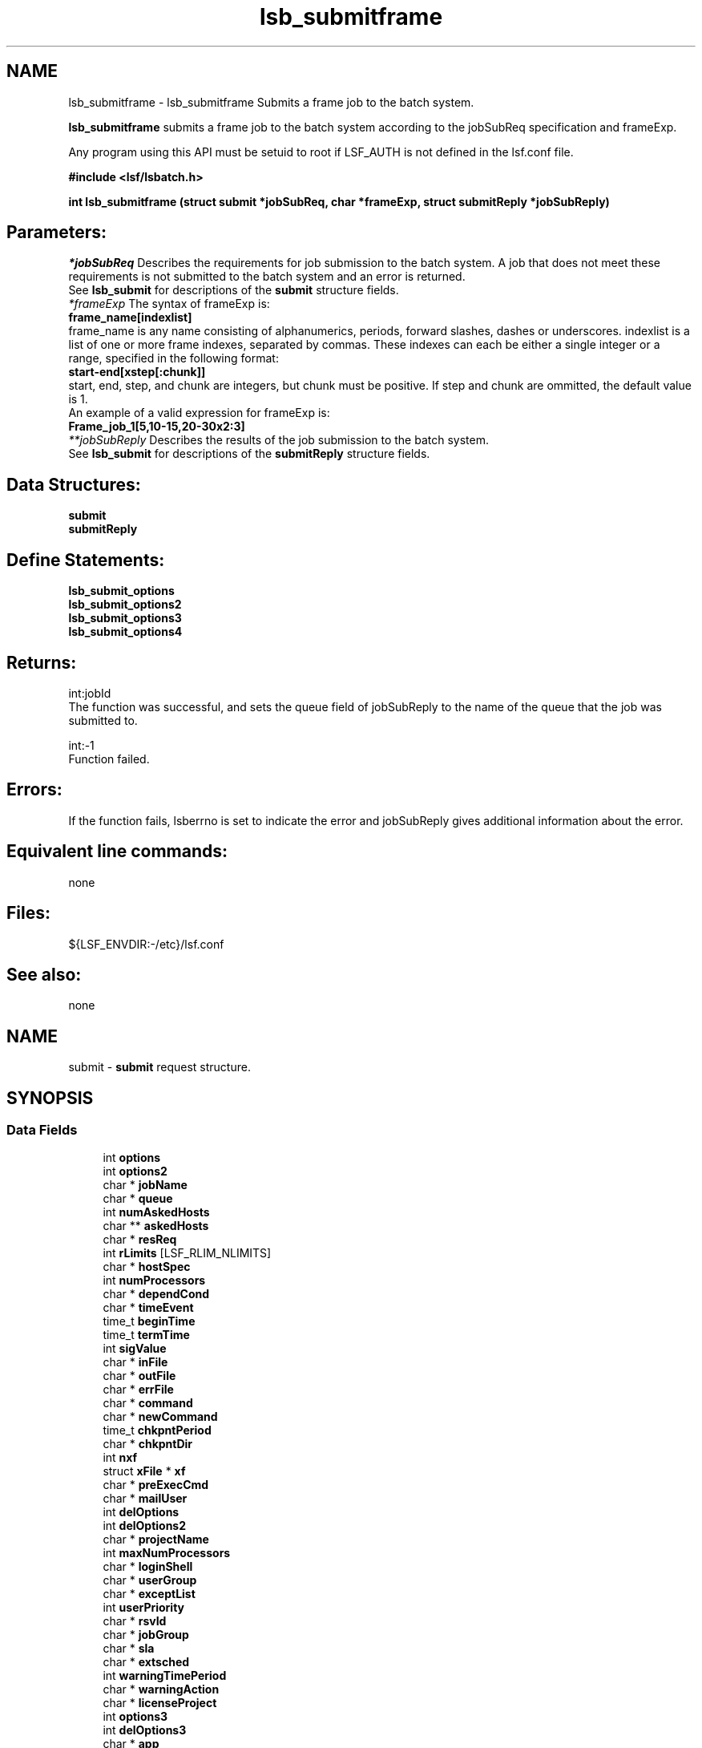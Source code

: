 .TH "lsb_submitframe" 3 "10 Jun 2021" "Version 10.1" "IBM Spectrum LSF 10.1 C API Reference" \" -*- nroff -*-
.ad l
.nh
.SH NAME
lsb_submitframe \- lsb_submitframe 
Submits a frame job to the batch system.
.PP
\fBlsb_submitframe\fP submits a frame job to the batch system according to the jobSubReq specification and frameExp.
.PP
Any program using this API must be setuid to root if LSF_AUTH is not defined in the lsf.conf file.
.PP
\fB#include <lsf/lsbatch.h>\fP
.PP
\fBint lsb_submitframe (struct \fBsubmit\fP *jobSubReq, char *frameExp, struct \fBsubmitReply\fP *jobSubReply)\fP
.PP
.SH "Parameters:"
\fI*jobSubReq\fP Describes the requirements for job submission to the batch system. A job that does not meet these requirements is not submitted to the batch system and an error is returned. 
.br
 See \fBlsb_submit\fP for descriptions of the \fBsubmit\fP structure fields. 
.br
\fI*frameExp\fP The syntax of frameExp is: 
.br
 \fBframe_name[indexlist]\fP 
.br
 frame_name is any name consisting of alphanumerics, periods, forward slashes, dashes or underscores. indexlist is a list of one or more frame indexes, separated by commas. These indexes can each be either a single integer or a range, specified in the following format: 
.br
 \fBstart-end[xstep[:chunk]]\fP 
.br
 start, end, step, and chunk are integers, but chunk must be positive. If step and chunk are ommitted, the default value is 1.
.br
 An example of a valid expression for frameExp is:
.br
 \fBFrame_job_1[5,10-15,20-30x2:3]\fP 
.br
\fI**jobSubReply\fP Describes the results of the job submission to the batch system. 
.br
 See \fBlsb_submit\fP for descriptions of the \fBsubmitReply\fP structure fields.
.PP
.SH "Data Structures:" 
.PP
\fBsubmit\fP 
.br
\fBsubmitReply\fP
.PP
.SH "Define Statements:" 
.PP
\fBlsb_submit_options\fP 
.br
\fBlsb_submit_options2\fP 
.br
\fBlsb_submit_options3\fP 
.br
\fBlsb_submit_options4\fP
.PP
.SH "Returns:"
int:jobId 
.br
 The function was successful, and sets the queue field of jobSubReply to the name of the queue that the job was submitted to. 
.PP
int:-1 
.br
 Function failed.
.PP
.SH "Errors:" 
.PP
If the function fails, lsberrno is set to indicate the error and jobSubReply gives additional information about the error.
.PP
.SH "Equivalent line commands:" 
.PP
none
.PP
.SH "Files:" 
.PP
${LSF_ENVDIR:-/etc}/lsf.conf
.PP
.SH "See also:"
none 
.PP

.ad l
.nh
.SH NAME
submit \- \fBsubmit\fP request structure.  

.PP
.SH SYNOPSIS
.br
.PP
.SS "Data Fields"

.in +1c
.ti -1c
.RI "int \fBoptions\fP"
.br
.ti -1c
.RI "int \fBoptions2\fP"
.br
.ti -1c
.RI "char * \fBjobName\fP"
.br
.ti -1c
.RI "char * \fBqueue\fP"
.br
.ti -1c
.RI "int \fBnumAskedHosts\fP"
.br
.ti -1c
.RI "char ** \fBaskedHosts\fP"
.br
.ti -1c
.RI "char * \fBresReq\fP"
.br
.ti -1c
.RI "int \fBrLimits\fP [LSF_RLIM_NLIMITS]"
.br
.ti -1c
.RI "char * \fBhostSpec\fP"
.br
.ti -1c
.RI "int \fBnumProcessors\fP"
.br
.ti -1c
.RI "char * \fBdependCond\fP"
.br
.ti -1c
.RI "char * \fBtimeEvent\fP"
.br
.ti -1c
.RI "time_t \fBbeginTime\fP"
.br
.ti -1c
.RI "time_t \fBtermTime\fP"
.br
.ti -1c
.RI "int \fBsigValue\fP"
.br
.ti -1c
.RI "char * \fBinFile\fP"
.br
.ti -1c
.RI "char * \fBoutFile\fP"
.br
.ti -1c
.RI "char * \fBerrFile\fP"
.br
.ti -1c
.RI "char * \fBcommand\fP"
.br
.ti -1c
.RI "char * \fBnewCommand\fP"
.br
.ti -1c
.RI "time_t \fBchkpntPeriod\fP"
.br
.ti -1c
.RI "char * \fBchkpntDir\fP"
.br
.ti -1c
.RI "int \fBnxf\fP"
.br
.ti -1c
.RI "struct \fBxFile\fP * \fBxf\fP"
.br
.ti -1c
.RI "char * \fBpreExecCmd\fP"
.br
.ti -1c
.RI "char * \fBmailUser\fP"
.br
.ti -1c
.RI "int \fBdelOptions\fP"
.br
.ti -1c
.RI "int \fBdelOptions2\fP"
.br
.ti -1c
.RI "char * \fBprojectName\fP"
.br
.ti -1c
.RI "int \fBmaxNumProcessors\fP"
.br
.ti -1c
.RI "char * \fBloginShell\fP"
.br
.ti -1c
.RI "char * \fBuserGroup\fP"
.br
.ti -1c
.RI "char * \fBexceptList\fP"
.br
.ti -1c
.RI "int \fBuserPriority\fP"
.br
.ti -1c
.RI "char * \fBrsvId\fP"
.br
.ti -1c
.RI "char * \fBjobGroup\fP"
.br
.ti -1c
.RI "char * \fBsla\fP"
.br
.ti -1c
.RI "char * \fBextsched\fP"
.br
.ti -1c
.RI "int \fBwarningTimePeriod\fP"
.br
.ti -1c
.RI "char * \fBwarningAction\fP"
.br
.ti -1c
.RI "char * \fBlicenseProject\fP"
.br
.ti -1c
.RI "int \fBoptions3\fP"
.br
.ti -1c
.RI "int \fBdelOptions3\fP"
.br
.ti -1c
.RI "char * \fBapp\fP"
.br
.ti -1c
.RI "int \fBjsdlFlag\fP"
.br
.ti -1c
.RI "char * \fBjsdlDoc\fP"
.br
.ti -1c
.RI "void * \fBcorrelator\fP"
.br
.ti -1c
.RI "char * \fBapsString\fP"
.br
.ti -1c
.RI "char * \fBpostExecCmd\fP"
.br
.ti -1c
.RI "char * \fBcwd\fP"
.br
.ti -1c
.RI "int \fBruntimeEstimation\fP"
.br
.ti -1c
.RI "char * \fBrequeueEValues\fP"
.br
.ti -1c
.RI "int \fBinitChkpntPeriod\fP"
.br
.ti -1c
.RI "int \fBmigThreshold\fP"
.br
.ti -1c
.RI "char * \fBnotifyCmd\fP"
.br
.ti -1c
.RI "char * \fBjobDescription\fP"
.br
.ti -1c
.RI "struct \fBsubmit_ext\fP * \fBsubmitExt\fP"
.br
.ti -1c
.RI "int \fBoptions4\fP"
.br
.ti -1c
.RI "int \fBdelOptions4\fP"
.br
.ti -1c
.RI "int \fBnumAskedClusters\fP"
.br
.ti -1c
.RI "char ** \fBaskedClusters\fP"
.br
.ti -1c
.RI "char * \fBoutdir\fP"
.br
.ti -1c
.RI "char * \fBdcTmpls\fP"
.br
.ti -1c
.RI "char * \fBdcVmActions\fP"
.br
.ti -1c
.RI "char * \fBnetworkReq\fP"
.br
.ti -1c
.RI "char * \fBallocHostFile\fP"
.br
.ti -1c
.RI "char * \fBsubEnvVars\fP"
.br
.ti -1c
.RI "char * \fBdataSpecFile\fP"
.br
.ti -1c
.RI "char * \fBdataGrp\fP"
.br
.ti -1c
.RI "LS_LONG_INT \fBrLimits64\fP [LSF_RLIM_NLIMITS]"
.br
.ti -1c
.RI "int \fBnumExcludeUsrGroups\fP"
.br
.in -1c
.SH "Detailed Description"
.PP 
\fBsubmit\fP request structure. 
.SH "Field Documentation"
.PP 
.SS "int \fBsubmit::options\fP"
.PP
<lsf/lsbatch.h> defines the flags in \fBlsb_submit_options\fP constructed from bits. 
.PP
These flags correspond to some of the options of the bsub command line. Use the bitwise OR to set more than one flag. 
.SS "int \fBsubmit::options2\fP"
.PP
Extended bitwise inclusive OR of some of the flags in \fBlsb_submit_options2\fP. 
.PP

.SS "char* \fBsubmit::jobName\fP"
.PP
The job name. 
.PP
If jobName is NULL, command is used as the job name. 
.SS "char* \fBsubmit::queue\fP"
.PP
Submit the job to this queue. 
.PP
If queue is NULL, \fBsubmit\fP the job to a system default queue. 
.SS "int \fBsubmit::numAskedHosts\fP"
.PP
The number of invoker specified candidate hosts for running the job. 
.PP
If numAskedHosts is 0, all qualified hosts will be considered. 
.SS "char** \fBsubmit::askedHosts\fP"
.PP
The array of names of invoker specified candidate hosts. 
.PP
The number of hosts is given by numAskedHosts. 
.SS "char* \fBsubmit::resReq\fP"
.PP
The resource requirements of the job. 
.PP
If resReq is NULL, the batch system will try to obtain resource requirements for command from the remote task lists (see ls_task ). If the task does not appear in the remote task lists, then the default resource requirement is to run on host() of the same type. 
.SS "int \fBsubmit::rLimits\fP[LSF_RLIM_NLIMITS]"
.PP
Limits on the consumption of system resources by all processes belonging to this job. 
.PP
See getrlimit() for details. If an element of the array is -1, there is no limit for that resource. For the constants used to index the array, see \fBlsb_queueinfo\fP . 
.SS "char* \fBsubmit::hostSpec\fP"
.PP
Specify the host model to use for scaling rLimits[LSF_RLIMIT_CPU] and rLimits[LSF_RLIMIT_RUN]. 
.PP
(See \fBlsb_queueinfo\fP). If hostSpec is NULL, the local host is assumed. 
.SS "int \fBsubmit::numProcessors\fP"
.PP
The initial number of processors needed by a (parallel) job. 
.PP
The default is 1. 
.SS "char* \fBsubmit::dependCond\fP"
.PP
The job dependency condition. 
.PP

.SS "char* \fBsubmit::timeEvent\fP"
.PP
Time event string. 
.PP
.SS "time_t \fBsubmit::beginTime\fP"
.PP
Dispatch the job on or after beginTime, where beginTime is the number of seconds since 00:00:00 GMT, Jan. 
.PP
1, 1970 (See time(), ctime()). If beginTime is 0, start the job as soon as possible. 
.SS "time_t \fBsubmit::termTime\fP"
.PP
The job termination deadline. 
.PP
If the job is still running at termTime, it will be sent a USR2 signal. If the job does not terminate within 10 minutes after being sent this signal, it will be ended. termTime has the same representation as beginTime. If termTime is 0, allow the job to run until it reaches a resource limit. 
.SS "int \fBsubmit::sigValue\fP"
.PP
Applies to jobs submitted to a queue that has a run window (See \fBlsb_queueinfo\fP). 
.PP
Send signal sigValue to the job 10 minutes before the run window is going to close. This allows the job to clean up or checkpoint itself, if desired. If the job does not terminate 10 minutes after being sent this signal, it will be suspended. 
.SS "char* \fBsubmit::inFile\fP"
.PP
The path name of the job's standard input file. 
.PP
If inFile is NULL, use /dev/null as the default. 
.SS "char* \fBsubmit::outFile\fP"
.PP
The path name of the job's standard output file. 
.PP
If outFile is NULL, the job's output will be mailed to the submitter 
.SS "char* \fBsubmit::errFile\fP"
.PP
The path name of the job's standard error output file. 
.PP
If errFile is NULL, the standard error output will be merged with the standard output of the job. 
.SS "char* \fBsubmit::command\fP"
.PP
When submitting a job, the command line of the job. 
.PP
When modifying a job, a mandatory parameter that should be set to jobId in string format. 
.SS "char* \fBsubmit::newCommand\fP"
.PP
New command line for bmod. 
.PP

.SS "time_t \fBsubmit::chkpntPeriod\fP"
.PP
The job is checkpointable with a period of chkpntPeriod seconds. 
.PP
The value 0 disables periodic checkpointing. 
.SS "char* \fBsubmit::chkpntDir\fP"
.PP
The directory where the chk directory for this job checkpoint files will be created. 
.PP
When a job is checkpointed, its checkpoint files are placed in chkpntDir/chk. chkpntDir can be a relative or absolute path name. 
.SS "int \fBsubmit::nxf\fP"
.PP
The number of files to transfer. 
.PP

.SS "struct \fBxFile\fP* \fBsubmit::xf\fP"
.PP
The array of file transfer specifications. 
.PP
(The \fBxFile\fP structure is defined in <lsf/lsbatch.h>.) 
.SS "char* \fBsubmit::preExecCmd\fP"
.PP
The job pre-execution command. 
.PP

.SS "char* \fBsubmit::mailUser\fP"
.PP
The user that results are mailed to. 
.PP

.SS "int \fBsubmit::delOptions\fP"
.PP
Delete options in options field. 
.PP

.SS "int \fBsubmit::delOptions2\fP"
.PP
Extended delete options in options2 field. 
.PP

.SS "char* \fBsubmit::projectName\fP"
.PP
The name of the project the job will be charged to. 
.PP

.SS "int \fBsubmit::maxNumProcessors\fP"
.PP
Maximum number of processors required to run the job. 
.PP

.SS "char* \fBsubmit::loginShell\fP"
.PP
Specified login shell used to initialize the execution environment for the job (see the -L option of bsub). 
.PP

.SS "char* \fBsubmit::userGroup\fP"
.PP
The name of the LSF user group (see lsb.users) to which the job will belong. 
.PP
(see the -G option of bsub) 
.SS "char* \fBsubmit::exceptList\fP"
.PP
Passes the exception handlers to mbatchd during a job. 
.PP
(see the -X option of bsub). Specifies execption handlers that tell the system how to respond to an exceptional condition for a job. An action is performed when any one of the following exceptions is detected:
.PP
.IP "\(bu" 2
\fBmissched\fP - A job has not been scheduled within the time event specified in the -T option.
.IP "\(bu" 2
\fBoverrun\fP - A job did not finish in its maximum time (maxtime).
.IP "\(bu" 2
\fBunderrun\fP - A job finished before it reaches its minimum running time (mintime).
.IP "\(bu" 2
\fBabend\fP - A job terminated abnormally. Test an exit code that is one value, two or more comma separated values, or a range of values (two values separated by a `-' to indivate a range). If the job exits with one of the tested values, the abend condition is detected.
.IP "\(bu" 2
\fBstartfail\fP - A job did not start due to insufficient system resources.
.IP "\(bu" 2
\fBcantrun\fP - A job did not start because a dependency condition (see the -w option of bsub) is invalid, or a startfail exception occurs 20 times in a row and the job is suspended. For jobs submitted with a time event (see the -T option of bsub), the cantrun exception condition can be detected once in each time event.
.IP "\(bu" 2
\fBhostfail\fP - The host running a job becomes unavailable.
.PP
.PP
When one or more of the above exceptions is detected, you can specify one of the following actions to be taken:
.IP "\(bu" 2
\fBalarm\fP - Triggers an alarm incident (see balarms(1)). The alarm can be viewed, acknowledged and resolved.
.IP "\(bu" 2
\fBsetexcept\fP - Causes the exception event event_name to be set. Other jobs waiting on the exception event event_name specified through the -w option can be triggered. event_name is an arbitrary string.
.IP "\(bu" 2
\fBrerun\fP - Causes the job to be rescheduled for execution. Any dependencies associated with the job must be satisfied before re-execution takes place. The rerun action can only be specified for the abend and hostfail exception conditions. The startfail exception condition automatically triggers the rerun action.
.IP "\(bu" 2
\fBkill\fP - Causes the current execution of the job to be terminated. This action can only be specified for the overrun exception condition. 
.PP

.SS "int \fBsubmit::userPriority\fP"
.PP
User priority for fairshare scheduling. 
.PP

.SS "char* \fBsubmit::rsvId\fP"
.PP
Reservation ID for advance reservation. 
.PP

.SS "char* \fBsubmit::jobGroup\fP"
.PP
Job group under which the job runs. 
.PP

.SS "char* \fBsubmit::sla\fP"
.PP
SLA under which the job runs. 
.PP

.SS "char* \fBsubmit::extsched\fP"
.PP
External scheduler options. 
.PP

.SS "int \fBsubmit::warningTimePeriod\fP"
.PP
Warning time period in seconds, -1 if unspecified. 
.PP

.SS "char* \fBsubmit::warningAction\fP"
.PP
Warning action, SIGNAL | CHKPNT | command, NULL if unspecified. 
.PP

.SS "char* \fBsubmit::licenseProject\fP"
.PP
License Scheduler project name. 
.PP

.SS "int \fBsubmit::options3\fP"
.PP
Extended bitwise inclusive OR of options flags in \fBlsb_submit_options3\fP. 
.PP

.SS "int \fBsubmit::delOptions3\fP"
.PP
Extended delete options in options3 field. 
.PP

.SS "char* \fBsubmit::app\fP"
.PP
Application profile under which the job runs. 
.PP

.SS "int \fBsubmit::jsdlFlag\fP"
.PP
-1 if no -jsdl and -jsdl_strict options. 
.PP
.IP "\(bu" 2
0 -jsdl_strict option
.IP "\(bu" 2
1 -jsdl option 
.PP

.SS "char* \fBsubmit::jsdlDoc\fP"
.PP
JSDL filename. 
.PP
.SS "void* \fBsubmit::correlator\fP"
.PP
ARM correlator. 
.PP
.SS "char* \fBsubmit::apsString\fP"
.PP
Absolute priority scheduling string set by administrators to denote static system APS value or ADMIN factor APS value. 
.PP
This field is ignored by \fBlsb_submit\fP. 
.SS "char* \fBsubmit::postExecCmd\fP"
.PP
Post-execution commands specified by -Ep option of bsub and bmod. 
.PP

.SS "char* \fBsubmit::cwd\fP"
.PP
Current working directory specified by -cwd option of bsub and bmod. 
.PP

.SS "int \fBsubmit::runtimeEstimation\fP"
.PP
Runtime estimate specified by -We option of bsub and bmod. 
.PP

.SS "char* \fBsubmit::requeueEValues\fP"
.PP
Job-level requeue exit values specified by -Q option of bsub and bmod. 
.PP

.SS "int \fBsubmit::initChkpntPeriod\fP"
.PP
Initial checkpoint period specified by -k option of bsub and bmod. 
.PP

.SS "int \fBsubmit::migThreshold\fP"
.PP
Job migration threshold specified by -mig option of bsub and bmod. 
.PP

.SS "char* \fBsubmit::notifyCmd\fP"
.PP
Job resize notification command to be invoked on the first execution host when a resize request has been satisfied. 
.PP

.SS "char* \fBsubmit::jobDescription\fP"
.PP
Job description. 
.PP

.SS "struct \fBsubmit_ext\fP* \fBsubmit::submitExt\fP"
.PP
For new options in future. 
.PP
.SS "int \fBsubmit::options4\fP"
.PP
Extended bitwise inclusive OR of options flags in \fBlsb_submit_options4\fP. 
.PP

.SS "int \fBsubmit::delOptions4\fP"
.PP
Extended delete options in options4 field. 
.PP

.SS "int \fBsubmit::numAskedClusters\fP"
.PP
The number of invoker specified candidate clusters for running the job. 
.PP

.SS "char** \fBsubmit::askedClusters\fP"
.PP
The array of names of invoker specified candidate clusters. 
.PP
The number of clusters is given by numAskedClusters. 
.SS "char* \fBsubmit::outdir\fP"
.PP
< Internal option, indicate the process manager flow id. 
.PP
no usage. Output directory specified by -outdir option of bsub and bmod. 
.SS "char* \fBsubmit::dcTmpls\fP"
.PP
Dynamic Cluster templates. 
.PP
.SS "char* \fBsubmit::dcVmActions\fP"
.PP
Dynamic Cluster vm actions. 
.PP
.SS "char* \fBsubmit::networkReq\fP"
.PP
PE network requirement, specified by -network. 
.PP

.SS "char* \fBsubmit::allocHostFile\fP"
.PP
allocation file 
.PP
.SS "char* \fBsubmit::subEnvVars\fP"
.PP
Job submission environment variables that the user specified. 
.PP
.SS "char* \fBsubmit::dataSpecFile\fP"
.PP
Data staging specification file. 
.PP
.SS "char* \fBsubmit::dataGrp\fP"
.PP
User group to be used when Data Manager CACHE_PERMISSIONS is set to group. 
.PP
.SS "LS_LONG_INT \fBsubmit::rLimits64\fP[LSF_RLIM_NLIMITS]"
.PP
The limits over INT_MAX (2^31-1) are stored here. 
.PP
The -1 means there is no limit over INT_MAX for the resource. 
.SS "int \fBsubmit::numExcludeUsrGroups\fP"
.PP
The number of excluded fairshare user groups specified in bsub -G. 
.PP


.ad l
.nh
.SH NAME
submitReply \- \fBsubmit\fP reply.  

.PP
.SH SYNOPSIS
.br
.PP
.SS "Data Fields"

.in +1c
.ti -1c
.RI "char * \fBqueue\fP"
.br
.ti -1c
.RI "LS_LONG_INT \fBbadJobId\fP"
.br
.ti -1c
.RI "char * \fBbadJobName\fP"
.br
.ti -1c
.RI "int \fBbadReqIndx\fP"
.br
.in -1c
.SH "Detailed Description"
.PP 
\fBsubmit\fP reply. 
.SH "Field Documentation"
.PP 
.SS "char* \fBsubmitReply::queue\fP"
.PP
The queue the job was submitted to. 
.PP

.SS "LS_LONG_INT \fBsubmitReply::badJobId\fP"
.PP
DependCond contained badJobId but badJobId does not exist in the system. 
.PP

.SS "char* \fBsubmitReply::badJobName\fP"
.PP
DependCond contained badJobName but badJobName does not exist in the system. 
.PP
If the environment variable BSUB_CHK_RESREQ is set, the value of lsberrno is either LSBE_RESREQ_OK or LSBE_RESREQ_ERR, depending on the result of resource requirement string checking. The badJobName field contains the detailed error message. 
.SS "int \fBsubmitReply::badReqIndx\fP"
.PP
If lsberrno is LSBE_BAD_HOST, (**askedHosts)[badReqIndx] is not a host known to the system. 
.PP
If lsberrno is LSBE_QUEUE_HOST, (**askedHosts)[badReqIndx] is not a host used by the specified queue. If lsberrno is LSBE_OVER_LIMIT, (*rLimits)[badReqIndx] exceeds the queue's limit for the resource. 

.ad l
.nh
.SH NAME
lsb_submit_options \- define statements used by lsb_submit.  

.PP
.SS "Defines"

.in +1c
.ti -1c
.RI "#define \fBSUB_JOB_NAME\fP   0x01"
.br
.ti -1c
.RI "#define \fBSUB_QUEUE\fP   0x02"
.br
.ti -1c
.RI "#define \fBSUB_HOST\fP   0x04"
.br
.ti -1c
.RI "#define \fBSUB_IN_FILE\fP   0x08"
.br
.ti -1c
.RI "#define \fBSUB_OUT_FILE\fP   0x10"
.br
.ti -1c
.RI "#define \fBSUB_ERR_FILE\fP   0x20"
.br
.ti -1c
.RI "#define \fBSUB_EXCLUSIVE\fP   0x40"
.br
.ti -1c
.RI "#define \fBSUB_NOTIFY_END\fP   0x80"
.br
.ti -1c
.RI "#define \fBSUB_NOTIFY_BEGIN\fP   0x100"
.br
.ti -1c
.RI "#define \fBSUB_USER_GROUP\fP   0x200"
.br
.ti -1c
.RI "#define \fBSUB_CHKPNT_PERIOD\fP   0x400"
.br
.ti -1c
.RI "#define \fBSUB_CHKPNT_DIR\fP   0x800"
.br
.ti -1c
.RI "#define \fBSUB_CHKPNTABLE\fP   SUB_CHKPNT_DIR"
.br
.ti -1c
.RI "#define \fBSUB_RESTART_FORCE\fP   0x1000"
.br
.ti -1c
.RI "#define \fBSUB_RESTART\fP   0x2000"
.br
.ti -1c
.RI "#define \fBSUB_RERUNNABLE\fP   0x4000"
.br
.ti -1c
.RI "#define \fBSUB_WINDOW_SIG\fP   0x8000"
.br
.ti -1c
.RI "#define \fBSUB_HOST_SPEC\fP   0x10000"
.br
.ti -1c
.RI "#define \fBSUB_DEPEND_COND\fP   0x20000"
.br
.ti -1c
.RI "#define \fBSUB_RES_REQ\fP   0x40000"
.br
.ti -1c
.RI "#define \fBSUB_OTHER_FILES\fP   0x80000"
.br
.ti -1c
.RI "#define \fBSUB_PRE_EXEC\fP   0x100000"
.br
.ti -1c
.RI "#define \fBSUB_LOGIN_SHELL\fP   0x200000"
.br
.ti -1c
.RI "#define \fBSUB_MAIL_USER\fP   0x400000"
.br
.ti -1c
.RI "#define \fBSUB_MODIFY\fP   0x800000"
.br
.ti -1c
.RI "#define \fBSUB_MODIFY_ONCE\fP   0x1000000"
.br
.ti -1c
.RI "#define \fBSUB_PROJECT_NAME\fP   0x2000000"
.br
.ti -1c
.RI "#define \fBSUB_INTERACTIVE\fP   0x4000000"
.br
.ti -1c
.RI "#define \fBSUB_PTY\fP   0x8000000"
.br
.ti -1c
.RI "#define \fBSUB_PTY_SHELL\fP   0x10000000"
.br
.ti -1c
.RI "#define \fBSUB_EXCEPT\fP   0x20000000"
.br
.ti -1c
.RI "#define \fBSUB_TIME_EVENT\fP   0x40000000"
.br
.in -1c
.SH "Detailed Description"
.PP 
define statements used by lsb_submit. 
.SH "Define Documentation"
.PP 
.SS "#define SUB_JOB_NAME   0x01"
.PP
Flag to indicate jobName parameter has data. 
.PP
Equivalent to bsub -J command line option existence. 
.SS "#define SUB_QUEUE   0x02"
.PP
Flag to indicate queue parameter has data. 
.PP
Equivalent to bsub -q command line option existence. 
.SS "#define SUB_HOST   0x04"
.PP
Flag to indicate numAskedHosts parameter has data. 
.PP
Equivalent to bsub -m command line option existence. 
.SS "#define SUB_IN_FILE   0x08"
.PP
Flag to indicate inFile parameter has data. 
.PP
Equivalent to bsub -i command line option existence. 
.SS "#define SUB_OUT_FILE   0x10"
.PP
Flag to indicate outFile parameter has data. 
.PP
Equivalent to bsub -o command line option existence. 
.SS "#define SUB_ERR_FILE   0x20"
.PP
Flag to indicate errFile parameter has data. 
.PP
Equivalent to bsub -e command line option existence. 
.SS "#define SUB_EXCLUSIVE   0x40"
.PP
Flag to indicate execution of a job on a host by itself requested. 
.PP
Equivalent to bsub -x command line option existence. 
.SS "#define SUB_NOTIFY_END   0x80"
.PP
Flag to indicate whether to send mail to the user when the job finishes. 
.PP
Equivalent to bsub -N command line option existence. 
.SS "#define SUB_NOTIFY_BEGIN   0x100"
.PP
Flag to indicate whether to send mail to the user when the job is dispatched. 
.PP
Equivalent to bsub -B command line option existence. 
.SS "#define SUB_USER_GROUP   0x200"
.PP
Flag to indicate userGroup name parameter has data. 
.PP
Equivalent to bsub -G command line option existence. 
.SS "#define SUB_CHKPNT_PERIOD   0x400"
.PP
Flag to indicatechkpntPeriod parameter has data . 
.PP
Equivalent to bsub -k command line option existence. 
.SS "#define SUB_CHKPNT_DIR   0x800"
.PP
Flag to indicate chkpntDir parameter has data. 
.PP
Equivalent to bsub -k command line option existence. 
.SS "#define SUB_CHKPNTABLE   SUB_CHKPNT_DIR"
.PP
Indicates the job is checkpointable. 
.PP
Equivalent to bsub -k command line option. 
.SS "#define SUB_RESTART_FORCE   0x1000"
.PP
Flag to indicate whether to force the job to restart even if non-restartable conditions exist. 
.PP
These conditions are operating system specific. Equivalent to brestart() -f command line option existence. 
.SS "#define SUB_RESTART   0x2000"
.PP
Flag to indicate restart of a checkpointed job. 
.PP
Only jobs that have been successfully checkpointed can be restarted. Jobs are re-submitted and assigned a new job ID. By default, jobs are restarted with the same output file, file transfer specifications, job name, window signal value, checkpoint directory and period, and rerun options as the original job. To restart a job on another host, both hosts must be binary compatible, run the same OS version, have access to the executable, have access to all open files (LSF must locate them with an absolute path name), and have access to the checkpoint directory. Equivalent to bsub -k command line option existence. 
.SS "#define SUB_RERUNNABLE   0x4000"
.PP
Indicates the job is re-runnable. 
.PP
If the execution host of the job is considered down, the batch system will re-queue this job in the same job queue, and re-run it from the beginning when a suitable host is found. Everything will be as if it were submitted as a new job, and a new job ID will be assigned. The user who submitted the failed job will receive a mail notice of the job failure, requeueing of the job, and the new job ID.
.PP
For a job that was checkpointed before the execution host went down, the job will be restarted from the last checkpoint. Equivalent to bsub -r command line option existence. 
.SS "#define SUB_WINDOW_SIG   0x8000"
.PP
Flag to indicate sigValue parameter has data. 
.PP
Sends a signal as the queue window closes. 
.SS "#define SUB_HOST_SPEC   0x10000"
.PP
Flag to indicate hostSpec parameter has data. 
.PP

.SS "#define SUB_DEPEND_COND   0x20000"
.PP
Flag to indicate dependCond parameter has data. 
.PP
Equivalent to bsub -w command line option existence. 
.SS "#define SUB_RES_REQ   0x40000"
.PP
Flag to indicate resReq parameter has data. 
.PP
Equivalent to bsub -R command line option existence. 
.SS "#define SUB_OTHER_FILES   0x80000"
.PP
Flag to indicate nxf parameter and structure xf have data. 
.PP

.SS "#define SUB_PRE_EXEC   0x100000"
.PP
Flag to indicate preExecCmd parameter has data. 
.PP
Equivalent to bsub -E command line option existence. 
.SS "#define SUB_LOGIN_SHELL   0x200000"
.PP
Equivalent to bsub -L command line option existence. 
.PP

.SS "#define SUB_MAIL_USER   0x400000"
.PP
Flag to indicate mailUser parameter has data. 
.PP

.SS "#define SUB_MODIFY   0x800000"
.PP
Flag to indicate newCommand parameter has data. 
.PP
Equivalent to bmod bsub_options existence. 
.SS "#define SUB_MODIFY_ONCE   0x1000000"
.PP
Flag to indicate modify option once. 
.PP

.SS "#define SUB_PROJECT_NAME   0x2000000"
.PP
Flag to indicate ProjectName parameter has data . 
.PP
Equivalent to bsub -P command line option existence. 
.SS "#define SUB_INTERACTIVE   0x4000000"
.PP
Indicates that the job is submitted as a batch interactive job. 
.PP
When this flag is given, \fBlsb_submit\fP does not return unless an error occurs during the submission process. When the job is started, the user can interact with the job's standard input and output via the terminal. See the -I option in bsub for the description of a batch interactive job. Unless the SUB_PTY flag is specified, the job will run without a pseudo-terminal. Equivalent to bsub -I command line option. 
.SS "#define SUB_PTY   0x8000000"
.PP
Requests pseudo-terminal support for a job submitted with the SUB_INTERACTIVE flag. 
.PP
This flag is ignored if SUB_INTERACTIVE is not specified. A pseudo-terminal is required to run some applications (such as: vi). Equivalent to bsub -Ip command line option. 
.SS "#define SUB_PTY_SHELL   0x10000000"
.PP
Requests pseudo-terminal shell mode support for a job submitted with the SUB_INTERACTIVE and SUB_PTY flags. 
.PP
This flag is ignored if SUB_INTERACTIVE and SUB_PTY are not specified. This flag should be specified for submitting interactive shells, or applications which redefine the ctrl-C and ctrl-Z keys (such as: jove). Equivalent to bsub -Is command line option. 
.SS "#define SUB_EXCEPT   0x20000000"
.PP
Exception handler for job. 
.PP

.SS "#define SUB_TIME_EVENT   0x40000000"
.PP
Specifies time_event. 
.PP

.ad l
.nh
.SH NAME
lsb_submit_options2 \- define statements used by \fBlsb_submit\fP.  

.PP
.SS "Defines"

.in +1c
.ti -1c
.RI "#define \fBSUB2_HOLD\fP   0x01"
.br
.ti -1c
.RI "#define \fBSUB2_MODIFY_CMD\fP   0x02"
.br
.ti -1c
.RI "#define \fBSUB2_BSUB_BLOCK\fP   0x04"
.br
.ti -1c
.RI "#define \fBSUB2_HOST_NT\fP   0x08"
.br
.ti -1c
.RI "#define \fBSUB2_HOST_UX\fP   0x10"
.br
.ti -1c
.RI "#define \fBSUB2_QUEUE_CHKPNT\fP   0x20"
.br
.ti -1c
.RI "#define \fBSUB2_QUEUE_RERUNNABLE\fP   0x40"
.br
.ti -1c
.RI "#define \fBSUB2_IN_FILE_SPOOL\fP   0x80"
.br
.ti -1c
.RI "#define \fBSUB2_JOB_CMD_SPOOL\fP   0x100"
.br
.ti -1c
.RI "#define \fBSUB2_JOB_PRIORITY\fP   0x200"
.br
.ti -1c
.RI "#define \fBSUB2_USE_DEF_PROCLIMIT\fP   0x400"
.br
.ti -1c
.RI "#define \fBSUB2_MODIFY_RUN_JOB\fP   0x800"
.br
.ti -1c
.RI "#define \fBSUB2_MODIFY_PEND_JOB\fP   0x1000"
.br
.ti -1c
.RI "#define \fBSUB2_WARNING_TIME_PERIOD\fP   0x2000"
.br
.ti -1c
.RI "#define \fBSUB2_WARNING_ACTION\fP   0x4000"
.br
.ti -1c
.RI "#define \fBSUB2_USE_RSV\fP   0x8000"
.br
.ti -1c
.RI "#define \fBSUB2_TSJOB\fP   0x10000"
.br
.ti -1c
.RI "#define \fBSUB2_LSF2TP\fP   0x20000"
.br
.ti -1c
.RI "#define \fBSUB2_JOB_GROUP\fP   0x40000"
.br
.ti -1c
.RI "#define \fBSUB2_SLA\fP   0x80000"
.br
.ti -1c
.RI "#define \fBSUB2_EXTSCHED\fP   0x100000"
.br
.ti -1c
.RI "#define \fBSUB2_LICENSE_PROJECT\fP   0x200000"
.br
.ti -1c
.RI "#define \fBSUB2_OVERWRITE_OUT_FILE\fP   0x400000"
.br
.ti -1c
.RI "#define \fBSUB2_OVERWRITE_ERR_FILE\fP   0x800000"
.br
.ti -1c
.RI "#define \fBSUB2_SSM_JOB\fP   0x1000000"
.br
.ti -1c
.RI "#define \fBSUB2_SYM_JOB\fP   0x2000000"
.br
.ti -1c
.RI "#define \fBSUB2_SRV_JOB\fP   0x4000000"
.br
.ti -1c
.RI "#define \fBSUB2_SYM_GRP\fP   0x8000000"
.br
.ti -1c
.RI "#define \fBSUB2_SYM_JOB_PARENT\fP   0x10000000"
.br
.ti -1c
.RI "#define \fBSUB2_SYM_JOB_REALTIME\fP   0x20000000"
.br
.ti -1c
.RI "#define \fBSUB2_SYM_JOB_PERSIST_SRV\fP   0x40000000"
.br
.ti -1c
.RI "#define \fBSUB2_SSM_JOB_PERSIST\fP   0x80000000"
.br
.in -1c
.SH "Detailed Description"
.PP 
define statements used by \fBlsb_submit\fP. 
.SH "Define Documentation"
.PP 
.SS "#define SUB2_HOLD   0x01"
.PP
Hold the job after it is submitted. 
.PP
The job will be in PSUSP status. Equivalent to bsub -H command line option. 
.SS "#define SUB2_MODIFY_CMD   0x02"
.PP
New cmd for bmod. 
.PP

.SS "#define SUB2_BSUB_BLOCK   0x04"
.PP
Submit a job in a synchronous mode so that submission does not return until the job terminates. 
.PP
Note once this flag is set, the \fBlsb_submit\fP will never return if the job is accepted by LSF. Programs that wishes to know the status of the submission needs to fork, with the child process invoking the API call in the blocking mode and the parent process wait on the child process (see wait() for details. 
.SS "#define SUB2_HOST_NT   0x08"
.PP
Submit from NT. 
.PP

.SS "#define SUB2_HOST_UX   0x10"
.PP
Submit fom UNIX. 
.PP

.SS "#define SUB2_QUEUE_CHKPNT   0x20"
.PP
Submit to a chkpntable queue. 
.PP

.SS "#define SUB2_QUEUE_RERUNNABLE   0x40"
.PP
Submit to a rerunnable queue. 
.PP

.SS "#define SUB2_IN_FILE_SPOOL   0x80"
.PP
Spool job command. 
.PP

.SS "#define SUB2_JOB_CMD_SPOOL   0x100"
.PP
Inputs the specified file with spooling. 
.PP
.SS "#define SUB2_JOB_PRIORITY   0x200"
.PP
Submits job with priority. 
.PP

.SS "#define SUB2_USE_DEF_PROCLIMIT   0x400"
.PP
Job submitted without -n, use queue's default proclimit. 
.PP
.SS "#define SUB2_MODIFY_RUN_JOB   0x800"
.PP
bmod -c/-M/-W/-o/-e/-v 
.PP
.SS "#define SUB2_MODIFY_PEND_JOB   0x1000"
.PP
bmod options only to pending jobs 
.PP
.SS "#define SUB2_WARNING_TIME_PERIOD   0x2000"
.PP
Job action warning time. 
.PP
Equivalent to bsub or bmod -wt. 
.SS "#define SUB2_WARNING_ACTION   0x4000"
.PP
Job action to be taken before a job control action occurs. 
.PP
Equivalent to bsub or bmod -wa. 
.SS "#define SUB2_USE_RSV   0x8000"
.PP
Use an advance reservation created with the brsvadd command. 
.PP
Equivalent to bsub -U. 
.SS "#define SUB2_TSJOB   0x10000"
.PP
Windows Terminal Services job. 
.PP
.SS "#define SUB2_LSF2TP   0x20000"
.PP
Parameter is deprecated. 
.PP
.SS "#define SUB2_JOB_GROUP   0x40000"
.PP
Submit into a job group. 
.PP
.SS "#define SUB2_SLA   0x80000"
.PP
Submit into a service class. 
.PP
.SS "#define SUB2_EXTSCHED   0x100000"
.PP
Submit with -extsched options. 
.PP
.SS "#define SUB2_LICENSE_PROJECT   0x200000"
.PP
License Scheduler project. 
.PP
.SS "#define SUB2_OVERWRITE_OUT_FILE   0x400000"
.PP
Overwrite the standard output of the job. 
.PP
Equivalent to bsub -oo. 
.SS "#define SUB2_OVERWRITE_ERR_FILE   0x800000"
.PP
Overwrites the standard error output of the job. 
.PP
Equivalent to bsub -eo. 
.SS "#define SUB2_SSM_JOB   0x1000000"
.PP
(symphony) session job 
.PP
.SS "#define SUB2_SYM_JOB   0x2000000"
.PP
(symphony) symphony job 
.PP
.SS "#define SUB2_SRV_JOB   0x4000000"
.PP
(symphony) service(LSF) job 
.PP
.SS "#define SUB2_SYM_GRP   0x8000000"
.PP
(symphony) 'group' job 
.PP
.SS "#define SUB2_SYM_JOB_PARENT   0x10000000"
.PP
(symphony) symphony job has child symphony job 
.PP
.SS "#define SUB2_SYM_JOB_REALTIME   0x20000000"
.PP
(symphony) symphony job has real time feature 
.PP
.SS "#define SUB2_SYM_JOB_PERSIST_SRV   0x40000000"
.PP
(symphony) symphony job has dummy feature to hold all persistent service jobs. 
.PP

.SS "#define SUB2_SSM_JOB_PERSIST   0x80000000"
.PP
Persistent session job. 
.PP
.ad l
.nh
.SH NAME
lsb_submit_options3 \- define statements used by \fBlsb_submit\fP.  

.PP
.SS "Defines"

.in +1c
.ti -1c
.RI "#define \fBSUB3_APP\fP   0x01"
.br
.ti -1c
.RI "#define \fBSUB3_APP_RERUNNABLE\fP   0x02"
.br
.ti -1c
.RI "#define \fBSUB3_ABSOLUTE_PRIORITY\fP   0x04"
.br
.ti -1c
.RI "#define \fBSUB3_DEFAULT_JOBGROUP\fP   0x08"
.br
.ti -1c
.RI "#define \fBSUB3_POST_EXEC\fP   0x10"
.br
.ti -1c
.RI "#define \fBSUB3_USER_SHELL_LIMITS\fP   0x20"
.br
.ti -1c
.RI "#define \fBSUB3_CWD\fP   0x40"
.br
.ti -1c
.RI "#define \fBSUB3_RUNTIME_ESTIMATION\fP   0x80"
.br
.ti -1c
.RI "#define \fBSUB3_NOT_RERUNNABLE\fP   0x100"
.br
.ti -1c
.RI "#define \fBSUB3_JOB_REQUEUE\fP   0x200"
.br
.ti -1c
.RI "#define \fBSUB3_INIT_CHKPNT_PERIOD\fP   0x400"
.br
.ti -1c
.RI "#define \fBSUB3_MIG_THRESHOLD\fP   0x800"
.br
.ti -1c
.RI "#define \fBSUB3_APP_CHKPNT_DIR\fP   0x1000"
.br
.ti -1c
.RI "#define \fBSUB3_BSUB_CHK_RESREQ\fP   0x2000"
.br
.ti -1c
.RI "#define \fBSUB3_RUNTIME_ESTIMATION_ACC\fP   0x4000"
.br
.ti -1c
.RI "#define \fBSUB3_RUNTIME_ESTIMATION_PERC\fP   0x8000"
.br
.ti -1c
.RI "#define \fBSUB3_INTERACTIVE_SSH\fP   0x10000"
.br
.ti -1c
.RI "#define \fBSUB3_XJOB_SSH\fP   0x20000"
.br
.ti -1c
.RI "#define \fBSUB3_AUTO_RESIZE\fP   0x40000"
.br
.ti -1c
.RI "#define \fBSUB3_RESIZE_NOTIFY_CMD\fP   0x80000"
.br
.ti -1c
.RI "#define \fBSUB3_BULK_SUBMIT\fP   0x100000"
.br
.ti -1c
.RI "#define \fBSUB3_INTERACTIVE_TTY\fP   0x200000"
.br
.ti -1c
.RI "#define \fBSUB3_FLOATING_CLIENT\fP   0x400000"
.br
.ti -1c
.RI "#define \fBSUB3_XFJOB\fP   0x800000"
.br
.ti -1c
.RI "#define \fBSUB3_XFJOB_EXCLUSIVE\fP   0x1000000"
.br
.ti -1c
.RI "#define \fBSUB3_JOB_DESCRIPTION\fP   0x2000000"
.br
.ti -1c
.RI "#define \fBSUB3_SIMULATION\fP   0x4000000"
.br
.ti -1c
.RI "#define \fBSUB3_BRUN_FORWARD\fP   0x8000000"
.br
.ti -1c
.RI "#define \fBSUB3_CREATE_CWD_DIRECTORY\fP   0x40000000"
.br
.ti -1c
.RI "#define \fBSUB3_BMOD_FROM_LS\fP   0x80000000"
.br
.in -1c
.SH "Detailed Description"
.PP 
define statements used by \fBlsb_submit\fP. 
.SH "Define Documentation"
.PP 
.SS "#define SUB3_APP   0x01"
.PP
Application profile name. 
.PP
Equivalent to bsub -app. 
.SS "#define SUB3_APP_RERUNNABLE   0x02"
.PP
Job rerunable because of application profile. 
.PP
.SS "#define SUB3_ABSOLUTE_PRIORITY   0x04"
.PP
Job modified with absolute priority. 
.PP
Equivalent to bmod -aps. 
.SS "#define SUB3_DEFAULT_JOBGROUP   0x08"
.PP
Submit into a default job group. 
.PP
Equivalent to bsub -g. 
.SS "#define SUB3_POST_EXEC   0x10"
.PP
Run the specified post-execution command on the execution host after the job finishes. 
.PP
Equivalent to bsub -Ep. 
.SS "#define SUB3_USER_SHELL_LIMITS   0x20"
.PP
Pass user shell limits to execution host. 
.PP
Equivalent to bsub -ul. 
.SS "#define SUB3_CWD   0x40"
.PP
Current working directory specified on the command line with bsub -cwd. 
.PP
.SS "#define SUB3_RUNTIME_ESTIMATION   0x80"
.PP
Runtime estimate. 
.PP
Equivalent to bsub -We. Use in conjunction with SUB3_RUNTIME_ESTIMATION_ACC and SUB3_RUNTIME_ESTIMATION_PERC. 
.SS "#define SUB3_NOT_RERUNNABLE   0x100"
.PP
Job is not rerunnable. 
.PP
Equivalent to bsub -rn. 
.SS "#define SUB3_JOB_REQUEUE   0x200"
.PP
Job level requeue exit values. 
.PP

.SS "#define SUB3_INIT_CHKPNT_PERIOD   0x400"
.PP
Initial checkpoint period. 
.PP
Equivalent to bsub -k initial_checkpoint_period. 
.SS "#define SUB3_MIG_THRESHOLD   0x800"
.PP
Job migration threshold. 
.PP
Equivalent to bsub -mig migration_threshold. 
.SS "#define SUB3_APP_CHKPNT_DIR   0x1000"
.PP
Checkpoint dir was set by application profile. 
.PP
.SS "#define SUB3_BSUB_CHK_RESREQ   0x2000"
.PP
Value of BSUB_CHK_RESREQ environment variable, used for select section resource requirement string syntax checking with bsub -R. 
.PP
bsub only checks the resreq syntax. 
.SS "#define SUB3_RUNTIME_ESTIMATION_ACC   0x4000"
.PP
Runtime estimate that is the accumulated run time plus the runtime estimate. 
.PP
Equivalent to bmod -We+. Use in conjunction with SUB3_RUNTIME_ESTIMATION. 
.SS "#define SUB3_RUNTIME_ESTIMATION_PERC   0x8000"
.PP
Runtime estimate in percentage of completion. 
.PP
Equivalent to bmod -Wep. Two digits after the decimal point are suported. The highest eight bits of runtimeEstimation in the \fBsubmit\fP structure are used for the integer; the remaining bits are used for the fraction. Use in conjunction with SUB3_RUNTIME_ESTIMATION. 
.SS "#define SUB3_INTERACTIVE_SSH   0x10000"
.PP
Protects the sessions of interactive jobs with SSH encryption. 
.PP
Equivalent to bsub -IS|-ISp|-ISs. 
.SS "#define SUB3_XJOB_SSH   0x20000"
.PP
Protect the sessions of interactive x-window job with SSH encryption. 
.PP
Equivalent to bsub -IX. 
.SS "#define SUB3_AUTO_RESIZE   0x40000"
.PP
If set the submitted job is auto-resizable. 
.PP
.SS "#define SUB3_RESIZE_NOTIFY_CMD   0x80000"
.PP
If set, the resize notify cmd specified. 
.PP
.SS "#define SUB3_BULK_SUBMIT   0x100000"
.PP
Job broker bulk \fBsubmit\fP. 
.PP
.SS "#define SUB3_INTERACTIVE_TTY   0x200000"
.PP
tty mode for interactive job 
.PP
.SS "#define SUB3_FLOATING_CLIENT   0x400000"
.PP
Job submitted from floating client. 
.PP
.SS "#define SUB3_XFJOB   0x800000"
.PP
ssh X11 forwarding (bsub -XF) 
.PP
.SS "#define SUB3_XFJOB_EXCLUSIVE   0x1000000"
.PP
ssh X11 forwarding (bsub -XF) without bsub -I. 
.PP
.. 
.SS "#define SUB3_JOB_DESCRIPTION   0x2000000"
.PP
Job description. 
.PP

.SS "#define SUB3_SIMULATION   0x4000000"
.PP
Job submitted from floating client. 
.PP
.SS "#define SUB3_BRUN_FORWARD   0x8000000"
.PP
used by forward decision in brun 
.PP
.SS "#define SUB3_CREATE_CWD_DIRECTORY   0x40000000"
.PP
Create CWD directory or not. 
.PP
.SS "#define SUB3_BMOD_FROM_LS   0x80000000"
.PP
Bmod is triggered by License Scheduler. 
.PP
.ad l
.nh
.SH NAME
lsb_submit_options4 \- define statements used by \fBlsb_submit\fP.  

.PP
.SS "Defines"

.in +1c
.ti -1c
.RI "#define \fBSUB4_AC_TEMPLATE_NONE\fP   0x00000001"
.br
.ti -1c
.RI "#define \fBSUB4_AC_TEMPLATE\fP   0x00000002"
.br
.ti -1c
.RI "#define \fBSUB4_AC_MTYPE_VM\fP   0x00000004"
.br
.ti -1c
.RI "#define \fBSUB4_AC_MTYPE_PM\fP   0x00000008"
.br
.ti -1c
.RI "#define \fBSUB4_AC_PREEMPTACTION_VM\fP   0x00000010"
.br
.ti -1c
.RI "#define \fBSUB4_AC_MTYPE_ANY\fP   0x00000020"
.br
.ti -1c
.RI "#define \fBSUB4_OUTDIR\fP   0x00000040"
.br
.ti -1c
.RI "#define \fBSUB4_CLUSTER\fP   0x00000080"
.br
.ti -1c
.RI "#define \fBSUB4_NETWORK\fP   0x00000200"
.br
.ti -1c
.RI "#define \fBSUB4_CPU_FREQUENCY\fP   0x00000800"
.br
.ti -1c
.RI "#define \fBSUB4_EXCLUDE_FS_UGROUP\fP   0x00001000"
.br
.ti -1c
.RI "#define \fBSUB4_ENERGY_POLICY_DATA\fP   0x00002000"
.br
.ti -1c
.RI "#define \fBSUB4_ENERGY_POLICY\fP   0x00004000"
.br
.ti -1c
.RI "#define \fBSUB4_ORPHAN_TERM_NO_WAIT\fP   0x00008000"
.br
.ti -1c
.RI "#define \fBSUB4_HOST_FILE\fP   0x00010000"
.br
.ti -1c
.RI "#define \fBSUB4_MEM_SWAP_HOST_LIMIT\fP   0x00020000"
.br
.ti -1c
.RI "#define \fBSUB4_SUBMISSION_ENV_VARS\fP   0x00040000"
.br
.ti -1c
.RI "#define \fBSUB4_AC_MIGRATABLE\fP   0x00080000"
.br
.ti -1c
.RI "#define \fBSUB4_AC_NOT_MIGRATABLE\fP   0x00100000"
.br
.ti -1c
.RI "#define \fBSUB4_DATA_STAGING_REQ\fP   0x00200000"
.br
.ti -1c
.RI "#define \fBSUB4_DATA_TRANSFER_JOB\fP   0x00400000"
.br
.ti -1c
.RI "#define \fBSUB4_DATA_USER_GROUP\fP   0x00800000"
.br
.ti -1c
.RI "#define \fBSUB4_COLLECT_ENERGY_RELATED_USAGE\fP   0x01000000"
.br
.ti -1c
.RI "#define \fBSUB4_PEND_TIME_LIMIT\fP   0x02000000"
.br
.ti -1c
.RI "#define \fBSUB4_ELIGIBLE_PEND_TIME_LIMIT\fP   0x04000000"
.br
.ti -1c
.RI "#define \fBSUB4_WITHOUT_CMD\fP   0x08000000"
.br
.ti -1c
.RI "#define \fBSUB4_GPU_REQ\fP   0x10000000"
.br
.ti -1c
.RI "#define \fBSUB4_GROUP_TRANSF_REQ\fP   0x20000000"
.br
.ti -1c
.RI "#define \fBSUB4_STAGE\fP   0x40000000"
.br
.ti -1c
.RI "#define \fBSUB4_PLAN\fP   0x80000000"
.br
.in -1c
.SH "Detailed Description"
.PP 
define statements used by \fBlsb_submit\fP. 
.SH "Define Documentation"
.PP 
.SS "#define SUB4_AC_TEMPLATE_NONE   0x00000001"
.PP
Dynamic Cluster template 'none' specified. 
.PP
.SS "#define SUB4_AC_TEMPLATE   0x00000002"
.PP
Job submitted with a Dynamic Cluster template specified. 
.PP
.SS "#define SUB4_AC_MTYPE_VM   0x00000004"
.PP
a virtual machine requested 
.PP
.SS "#define SUB4_AC_MTYPE_PM   0x00000008"
.PP
physical machines requested 
.PP
.SS "#define SUB4_AC_PREEMPTACTION_VM   0x00000010"
.PP
Job action when VM is being preempted. 
.PP
.SS "#define SUB4_AC_MTYPE_ANY   0x00000020"
.PP
'any' machines requested 
.PP
.SS "#define SUB4_OUTDIR   0x00000040"
.PP
output directory 
.PP
.SS "#define SUB4_CLUSTER   0x00000080"
.PP
Flag to indicate numAskedClusters parameter has data. 
.PP
Equivalent to bsub -cluster command line option existence. 
.SS "#define SUB4_NETWORK   0x00000200"
.PP
Job carry network requirement. 
.PP
.SS "#define SUB4_CPU_FREQUENCY   0x00000800"
.PP
cpu frequency requirement 
.PP
.SS "#define SUB4_EXCLUDE_FS_UGROUP   0x00001000"
.PP
exclude fairshare user groups 
.PP
.SS "#define SUB4_ENERGY_POLICY_DATA   0x00002000"
.PP
energy policy tag 
.PP
.SS "#define SUB4_ENERGY_POLICY   0x00004000"
.PP
energy policy 
.PP
.SS "#define SUB4_ORPHAN_TERM_NO_WAIT   0x00008000"
.PP
no orphan termination grace period for job 
.PP
.SS "#define SUB4_HOST_FILE   0x00010000"
.PP
user allocation file 
.PP
.SS "#define SUB4_MEM_SWAP_HOST_LIMIT   0x00020000"
.PP
per-job per-host memory/swap limit 
.PP
.SS "#define SUB4_SUBMISSION_ENV_VARS   0x00040000"
.PP
Job submission environment variables. 
.PP
.SS "#define SUB4_AC_MIGRATABLE   0x00080000"
.PP
DC job migratable (by host defragmentation). 
.PP
.SS "#define SUB4_AC_NOT_MIGRATABLE   0x00100000"
.PP
DC job not migratable (by host defragmentation). 
.PP
.SS "#define SUB4_DATA_STAGING_REQ   0x00200000"
.PP
data caching requirement 
.PP
.SS "#define SUB4_DATA_TRANSFER_JOB   0x00400000"
.PP
data tranfer job 
.PP
.SS "#define SUB4_DATA_USER_GROUP   0x00800000"
.PP
group to use when cache permisssions is set to group 
.PP
.SS "#define SUB4_COLLECT_ENERGY_RELATED_USAGE   0x01000000"
.PP
collect energy related usage 
.PP
.SS "#define SUB4_PEND_TIME_LIMIT   0x02000000"
.PP
pending time limit requirement 
.PP
.SS "#define SUB4_ELIGIBLE_PEND_TIME_LIMIT   0x04000000"
.PP
eligible pending time limit requirement 
.PP
.SS "#define SUB4_WITHOUT_CMD   0x08000000"
.PP
WorkItem 139257 - Job is submitted without specifying command. 
.PP
.SS "#define SUB4_GPU_REQ   0x10000000"
.PP
GPU requirement. 
.PP
.SS "#define SUB4_GROUP_TRANSF_REQ   0x20000000"
.PP
The secondary Unix group information for job execution. 
.PP
.SS "#define SUB4_STAGE   0x40000000"
.PP
data stage requirement 
.PP
.SS "#define SUB4_PLAN   0x80000000"
.PP
bjobs -plan specified 
.PP
.SH "Author"
.PP 
Generated automatically by Doxygen for IBM Spectrum LSF 10.1 C API Reference from the source code.
